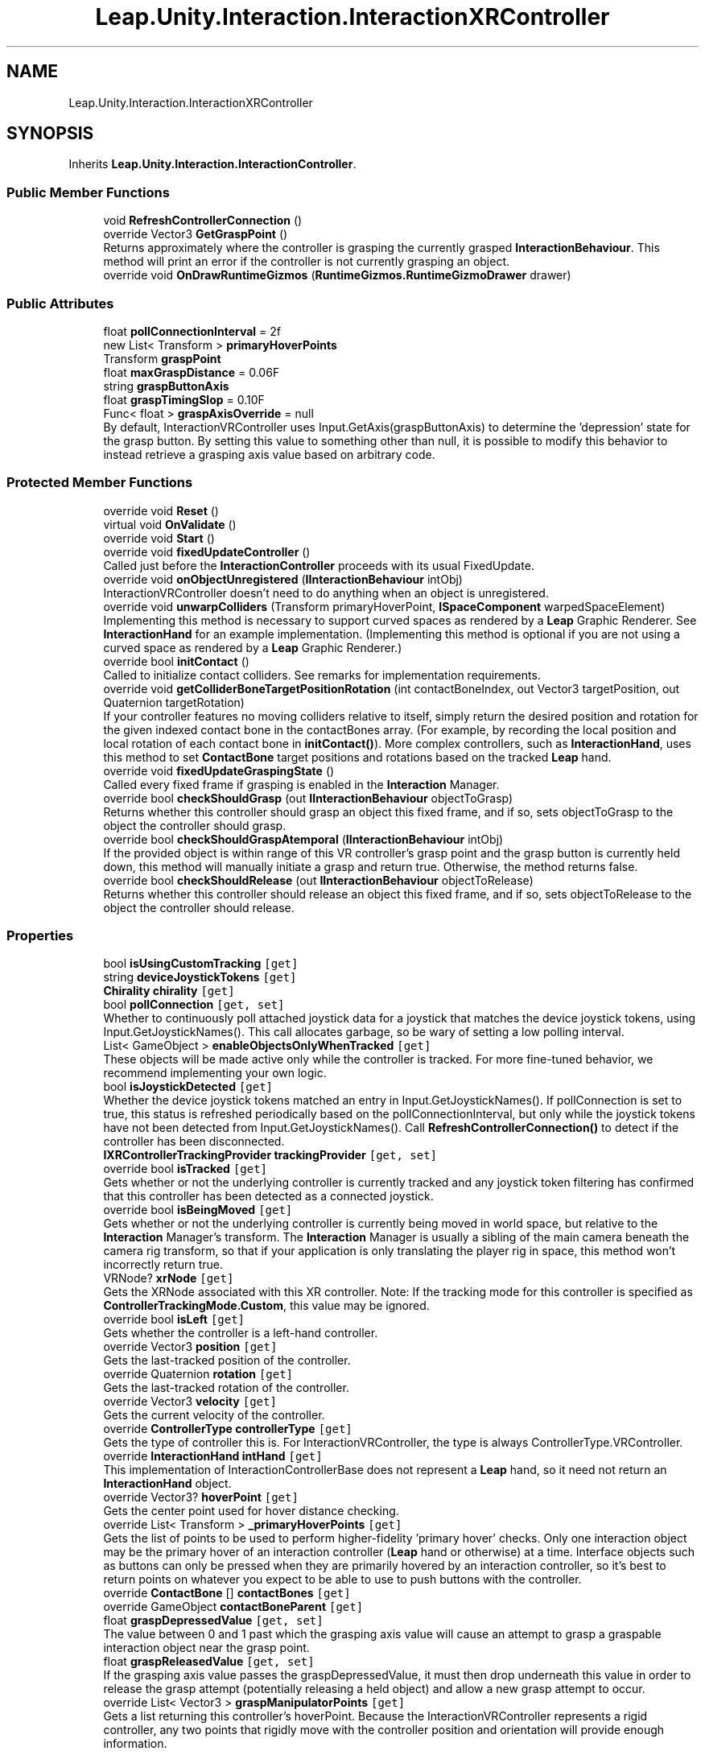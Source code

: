 .TH "Leap.Unity.Interaction.InteractionXRController" 3 "Sat Jul 20 2019" "Version https://github.com/Saurabhbagh/Multi-User-VR-Viewer--10th-July/" "Multi User Vr Viewer" \" -*- nroff -*-
.ad l
.nh
.SH NAME
Leap.Unity.Interaction.InteractionXRController
.SH SYNOPSIS
.br
.PP
.PP
Inherits \fBLeap\&.Unity\&.Interaction\&.InteractionController\fP\&.
.SS "Public Member Functions"

.in +1c
.ti -1c
.RI "void \fBRefreshControllerConnection\fP ()"
.br
.ti -1c
.RI "override Vector3 \fBGetGraspPoint\fP ()"
.br
.RI "Returns approximately where the controller is grasping the currently grasped \fBInteractionBehaviour\fP\&. This method will print an error if the controller is not currently grasping an object\&. "
.ti -1c
.RI "override void \fBOnDrawRuntimeGizmos\fP (\fBRuntimeGizmos\&.RuntimeGizmoDrawer\fP drawer)"
.br
.in -1c
.SS "Public Attributes"

.in +1c
.ti -1c
.RI "float \fBpollConnectionInterval\fP = 2f"
.br
.ti -1c
.RI "new List< Transform > \fBprimaryHoverPoints\fP"
.br
.ti -1c
.RI "Transform \fBgraspPoint\fP"
.br
.ti -1c
.RI "float \fBmaxGraspDistance\fP = 0\&.06F"
.br
.ti -1c
.RI "string \fBgraspButtonAxis\fP"
.br
.ti -1c
.RI "float \fBgraspTimingSlop\fP = 0\&.10F"
.br
.ti -1c
.RI "Func< float > \fBgraspAxisOverride\fP = null"
.br
.RI "By default, InteractionVRController uses Input\&.GetAxis(graspButtonAxis) to determine the 'depression' state for the grasp button\&. By setting this value to something other than null, it is possible to modify this behavior to instead retrieve a grasping axis value based on arbitrary code\&. "
.in -1c
.SS "Protected Member Functions"

.in +1c
.ti -1c
.RI "override void \fBReset\fP ()"
.br
.ti -1c
.RI "virtual void \fBOnValidate\fP ()"
.br
.ti -1c
.RI "override void \fBStart\fP ()"
.br
.ti -1c
.RI "override void \fBfixedUpdateController\fP ()"
.br
.RI "Called just before the \fBInteractionController\fP proceeds with its usual FixedUpdate\&. "
.ti -1c
.RI "override void \fBonObjectUnregistered\fP (\fBIInteractionBehaviour\fP intObj)"
.br
.RI "InteractionVRController doesn't need to do anything when an object is unregistered\&. "
.ti -1c
.RI "override void \fBunwarpColliders\fP (Transform primaryHoverPoint, \fBISpaceComponent\fP warpedSpaceElement)"
.br
.RI "Implementing this method is necessary to support curved spaces as rendered by a \fBLeap\fP Graphic Renderer\&. See \fBInteractionHand\fP for an example implementation\&. (Implementing this method is optional if you are not using a curved space as rendered by a \fBLeap\fP Graphic Renderer\&.) "
.ti -1c
.RI "override bool \fBinitContact\fP ()"
.br
.RI "Called to initialize contact colliders\&. See remarks for implementation requirements\&. "
.ti -1c
.RI "override void \fBgetColliderBoneTargetPositionRotation\fP (int contactBoneIndex, out Vector3 targetPosition, out Quaternion targetRotation)"
.br
.RI "If your controller features no moving colliders relative to itself, simply return the desired position and rotation for the given indexed contact bone in the contactBones array\&. (For example, by recording the local position and local rotation of each contact bone in \fBinitContact()\fP)\&. More complex controllers, such as \fBInteractionHand\fP, uses this method to set \fBContactBone\fP target positions and rotations based on the tracked \fBLeap\fP hand\&. "
.ti -1c
.RI "override void \fBfixedUpdateGraspingState\fP ()"
.br
.RI "Called every fixed frame if grasping is enabled in the \fBInteraction\fP Manager\&. "
.ti -1c
.RI "override bool \fBcheckShouldGrasp\fP (out \fBIInteractionBehaviour\fP objectToGrasp)"
.br
.RI "Returns whether this controller should grasp an object this fixed frame, and if so, sets objectToGrasp to the object the controller should grasp\&. "
.ti -1c
.RI "override bool \fBcheckShouldGraspAtemporal\fP (\fBIInteractionBehaviour\fP intObj)"
.br
.RI "If the provided object is within range of this VR controller's grasp point and the grasp button is currently held down, this method will manually initiate a grasp and return true\&. Otherwise, the method returns false\&. "
.ti -1c
.RI "override bool \fBcheckShouldRelease\fP (out \fBIInteractionBehaviour\fP objectToRelease)"
.br
.RI "Returns whether this controller should release an object this fixed frame, and if so, sets objectToRelease to the object the controller should release\&. "
.in -1c
.SS "Properties"

.in +1c
.ti -1c
.RI "bool \fBisUsingCustomTracking\fP\fC [get]\fP"
.br
.ti -1c
.RI "string \fBdeviceJoystickTokens\fP\fC [get]\fP"
.br
.ti -1c
.RI "\fBChirality\fP \fBchirality\fP\fC [get]\fP"
.br
.ti -1c
.RI "bool \fBpollConnection\fP\fC [get, set]\fP"
.br
.RI "Whether to continuously poll attached joystick data for a joystick that matches the device joystick tokens, using Input\&.GetJoystickNames()\&. This call allocates garbage, so be wary of setting a low polling interval\&. "
.ti -1c
.RI "List< GameObject > \fBenableObjectsOnlyWhenTracked\fP\fC [get]\fP"
.br
.RI "These objects will be made active only while the controller is tracked\&. For more fine-tuned behavior, we recommend implementing your own logic\&. "
.ti -1c
.RI "bool \fBisJoystickDetected\fP\fC [get]\fP"
.br
.RI "Whether the device joystick tokens matched an entry in Input\&.GetJoystickNames()\&. If pollConnection is set to true, this status is refreshed periodically based on the pollConnectionInterval, but only while the joystick tokens have not been detected from Input\&.GetJoystickNames()\&. Call \fBRefreshControllerConnection()\fP to detect if the controller has been disconnected\&. "
.ti -1c
.RI "\fBIXRControllerTrackingProvider\fP \fBtrackingProvider\fP\fC [get, set]\fP"
.br
.ti -1c
.RI "override bool \fBisTracked\fP\fC [get]\fP"
.br
.RI "Gets whether or not the underlying controller is currently tracked and any joystick token filtering has confirmed that this controller has been detected as a connected joystick\&. "
.ti -1c
.RI "override bool \fBisBeingMoved\fP\fC [get]\fP"
.br
.RI "Gets whether or not the underlying controller is currently being moved in world space, but relative to the \fBInteraction\fP Manager's transform\&. The \fBInteraction\fP Manager is usually a sibling of the main camera beneath the camera rig transform, so that if your application is only translating the player rig in space, this method won't incorrectly return true\&. "
.ti -1c
.RI "VRNode? \fBxrNode\fP\fC [get]\fP"
.br
.RI "Gets the XRNode associated with this XR controller\&. Note: If the tracking mode for this controller is specified as \fBControllerTrackingMode\&.Custom\fP, this value may be ignored\&. "
.ti -1c
.RI "override bool \fBisLeft\fP\fC [get]\fP"
.br
.RI "Gets whether the controller is a left-hand controller\&. "
.ti -1c
.RI "override Vector3 \fBposition\fP\fC [get]\fP"
.br
.RI "Gets the last-tracked position of the controller\&. "
.ti -1c
.RI "override Quaternion \fBrotation\fP\fC [get]\fP"
.br
.RI "Gets the last-tracked rotation of the controller\&. "
.ti -1c
.RI "override Vector3 \fBvelocity\fP\fC [get]\fP"
.br
.RI "Gets the current velocity of the controller\&. "
.ti -1c
.RI "override \fBControllerType\fP \fBcontrollerType\fP\fC [get]\fP"
.br
.RI "Gets the type of controller this is\&. For InteractionVRController, the type is always ControllerType\&.VRController\&. "
.ti -1c
.RI "override \fBInteractionHand\fP \fBintHand\fP\fC [get]\fP"
.br
.RI "This implementation of InteractionControllerBase does not represent a \fBLeap\fP hand, so it need not return an \fBInteractionHand\fP object\&. "
.ti -1c
.RI "override Vector3? \fBhoverPoint\fP\fC [get]\fP"
.br
.RI "Gets the center point used for hover distance checking\&. "
.ti -1c
.RI "override List< Transform > \fB_primaryHoverPoints\fP\fC [get]\fP"
.br
.RI "Gets the list of points to be used to perform higher-fidelity 'primary hover' checks\&. Only one interaction object may be the primary hover of an interaction controller (\fBLeap\fP hand or otherwise) at a time\&. Interface objects such as buttons can only be pressed when they are primarily hovered by an interaction controller, so it's best to return points on whatever you expect to be able to use to push buttons with the controller\&. "
.ti -1c
.RI "override \fBContactBone\fP [] \fBcontactBones\fP\fC [get]\fP"
.br
.ti -1c
.RI "override GameObject \fBcontactBoneParent\fP\fC [get]\fP"
.br
.ti -1c
.RI "float \fBgraspDepressedValue\fP\fC [get, set]\fP"
.br
.RI "The value between 0 and 1 past which the grasping axis value will cause an attempt to grasp a graspable interaction object near the grasp point\&. "
.ti -1c
.RI "float \fBgraspReleasedValue\fP\fC [get, set]\fP"
.br
.RI "If the grasping axis value passes the graspDepressedValue, it must then drop underneath this value in order to release the grasp attempt (potentially releasing a held object) and allow a new grasp attempt to occur\&. "
.ti -1c
.RI "override List< Vector3 > \fBgraspManipulatorPoints\fP\fC [get]\fP"
.br
.RI "Gets a list returning this controller's hoverPoint\&. Because the InteractionVRController represents a rigid controller, any two points that rigidly move with the controller position and orientation will provide enough information\&. "
.in -1c
.SS "Additional Inherited Members"
.SH "Detailed Description"
.PP 
Definition at line 28 of file InteractionXRController\&.cs\&.
.SH "Member Function Documentation"
.PP 
.SS "override bool Leap\&.Unity\&.Interaction\&.InteractionXRController\&.checkShouldGrasp (out \fBIInteractionBehaviour\fP objectToGrasp)\fC [protected]\fP, \fC [virtual]\fP"

.PP
Returns whether this controller should grasp an object this fixed frame, and if so, sets objectToGrasp to the object the controller should grasp\&. 
.PP
Implements \fBLeap\&.Unity\&.Interaction\&.InteractionController\fP\&.
.PP
Definition at line 780 of file InteractionXRController\&.cs\&.
.SS "override bool Leap\&.Unity\&.Interaction\&.InteractionXRController\&.checkShouldGraspAtemporal (\fBIInteractionBehaviour\fP intObj)\fC [protected]\fP, \fC [virtual]\fP"

.PP
If the provided object is within range of this VR controller's grasp point and the grasp button is currently held down, this method will manually initiate a grasp and return true\&. Otherwise, the method returns false\&. 
.PP
Implements \fBLeap\&.Unity\&.Interaction\&.InteractionController\fP\&.
.PP
Definition at line 796 of file InteractionXRController\&.cs\&.
.SS "override bool Leap\&.Unity\&.Interaction\&.InteractionXRController\&.checkShouldRelease (out \fBIInteractionBehaviour\fP objectToRelease)\fC [protected]\fP, \fC [virtual]\fP"

.PP
Returns whether this controller should release an object this fixed frame, and if so, sets objectToRelease to the object the controller should release\&. 
.PP
Implements \fBLeap\&.Unity\&.Interaction\&.InteractionController\fP\&.
.PP
Definition at line 814 of file InteractionXRController\&.cs\&.
.SS "override void Leap\&.Unity\&.Interaction\&.InteractionXRController\&.fixedUpdateController ()\fC [protected]\fP, \fC [virtual]\fP"

.PP
Called just before the \fBInteractionController\fP proceeds with its usual FixedUpdate\&. It's generally better to override this method instead of having your \fBInteractionController\fP implement FixedUpdate because its execution order relative to the \fBInteraction\fP Manager is fixed\&. 
.PP
Reimplemented from \fBLeap\&.Unity\&.Interaction\&.InteractionController\fP\&.
.PP
Definition at line 179 of file InteractionXRController\&.cs\&.
.SS "override void Leap\&.Unity\&.Interaction\&.InteractionXRController\&.fixedUpdateGraspingState ()\fC [protected]\fP, \fC [virtual]\fP"

.PP
Called every fixed frame if grasping is enabled in the \fBInteraction\fP Manager\&. graspActivityManager\&.ActiveObjects will contain objects around the hoverPoint within the grasping radius -- in other words, objects eligible to be grasped by the controller\&. Refer to it to avoid checking grasp eligibility against all graspable objects in your scene\&. 
.PP
Implements \fBLeap\&.Unity\&.Interaction\&.InteractionController\fP\&.
.PP
Definition at line 703 of file InteractionXRController\&.cs\&.
.SS "override void Leap\&.Unity\&.Interaction\&.InteractionXRController\&.getColliderBoneTargetPositionRotation (int contactBoneIndex, out Vector3 targetPosition, out Quaternion targetRotation)\fC [protected]\fP, \fC [virtual]\fP"

.PP
If your controller features no moving colliders relative to itself, simply return the desired position and rotation for the given indexed contact bone in the contactBones array\&. (For example, by recording the local position and local rotation of each contact bone in \fBinitContact()\fP)\&. More complex controllers, such as \fBInteractionHand\fP, uses this method to set \fBContactBone\fP target positions and rotations based on the tracked \fBLeap\fP hand\&. 
.PP
Implements \fBLeap\&.Unity\&.Interaction\&.InteractionController\fP\&.
.PP
Definition at line 630 of file InteractionXRController\&.cs\&.
.SS "override Vector3 Leap\&.Unity\&.Interaction\&.InteractionXRController\&.GetGraspPoint ()\fC [virtual]\fP"

.PP
Returns approximately where the controller is grasping the currently grasped \fBInteractionBehaviour\fP\&. This method will print an error if the controller is not currently grasping an object\&. 
.PP
Implements \fBLeap\&.Unity\&.Interaction\&.InteractionController\fP\&.
.PP
Definition at line 699 of file InteractionXRController\&.cs\&.
.SS "override bool Leap\&.Unity\&.Interaction\&.InteractionXRController\&.initContact ()\fC [protected]\fP, \fC [virtual]\fP"

.PP
Called to initialize contact colliders\&. See remarks for implementation requirements\&. \fBinitContact()\fP should:
.IP "\(bu" 2
Return false at any time if initialization cannot be performed\&.
.IP "\(bu" 2
Ensure the 'contactBones' property returns all contact colliders\&.
.IP "  \(bu" 4
(Construct contact colliders if they don't already exist\&.)
.PP

.IP "\(bu" 2
Ensure the 'contactBoneParent' property returns the common parent of all contact colliders\&.
.IP "  \(bu" 4
(Construct the contact bone parent if it doesn't already exist\&.)
.PP

.IP "\(bu" 2
Return true if initialization was successful\&.
.PP
.PP
Contact will only begin updating after initialization succeeds, otherwise it will try to initialize again on the next fixed frame\&.
.PP
After initialization, the contact bone parent's layer will be set to the \fBInteraction\fP Manager's contactBoneLayer\&. 
.PP
Implements \fBLeap\&.Unity\&.Interaction\&.InteractionController\fP\&.
.PP
Definition at line 536 of file InteractionXRController\&.cs\&.
.SS "override void Leap\&.Unity\&.Interaction\&.InteractionXRController\&.OnDrawRuntimeGizmos (\fBRuntimeGizmos\&.RuntimeGizmoDrawer\fP drawer)"

.PP
Definition at line 827 of file InteractionXRController\&.cs\&.
.SS "override void Leap\&.Unity\&.Interaction\&.InteractionXRController\&.onObjectUnregistered (\fBIInteractionBehaviour\fP intObj)\fC [protected]\fP, \fC [virtual]\fP"

.PP
InteractionVRController doesn't need to do anything when an object is unregistered\&. 
.PP
Implements \fBLeap\&.Unity\&.Interaction\&.InteractionController\fP\&.
.PP
Definition at line 468 of file InteractionXRController\&.cs\&.
.SS "virtual void Leap\&.Unity\&.Interaction\&.InteractionXRController\&.OnValidate ()\fC [protected]\fP, \fC [virtual]\fP"

.PP
Definition at line 169 of file InteractionXRController\&.cs\&.
.SS "void Leap\&.Unity\&.Interaction\&.InteractionXRController\&.RefreshControllerConnection ()"

.PP
Definition at line 229 of file InteractionXRController\&.cs\&.
.SS "override void Leap\&.Unity\&.Interaction\&.InteractionXRController\&.Reset ()\fC [protected]\fP, \fC [virtual]\fP"

.PP
Reimplemented from \fBLeap\&.Unity\&.Interaction\&.InteractionController\fP\&.
.PP
Definition at line 153 of file InteractionXRController\&.cs\&.
.SS "override void Leap\&.Unity\&.Interaction\&.InteractionXRController\&.Start ()\fC [protected]\fP, \fC [virtual]\fP"

.PP
Reimplemented from \fBLeap\&.Unity\&.Interaction\&.InteractionController\fP\&.
.PP
Definition at line 173 of file InteractionXRController\&.cs\&.
.SS "override void Leap\&.Unity\&.Interaction\&.InteractionXRController\&.unwarpColliders (Transform primaryHoverPoint, \fBISpaceComponent\fP warpedSpaceElement)\fC [protected]\fP, \fC [virtual]\fP"

.PP
Implementing this method is necessary to support curved spaces as rendered by a \fBLeap\fP Graphic Renderer\&. See \fBInteractionHand\fP for an example implementation\&. (Implementing this method is optional if you are not using a curved space as rendered by a \fBLeap\fP Graphic Renderer\&.) Warps the collider transforms of this controller by the inverse of the transformation that is applied on the provided warpedSpaceElement, using the primaryHoverPoint as the pivot transform for the transformation\&.
.PP
ITransformer\&.WorldSpaceUnwarp is a useful method here\&. (ISpaceComponents contain references to their transformers via their anchors\&.)
.PP
ISpaceComponents denote game objects whose visual positions are warped from rectilinear (non-warped) space into a curved space (via, for example, a LeapCylindricalSpace, which can only be rendered correctly by the \fBLeap\fP Graphic Renderer)\&. This method reverses that transformation for the hand, bringing it into the object's rectilinear space, allowing objects curved in this way to correctly collide with the bones in the hand or collider of a held controller\&.
.PP
The provided Transform is the closest primary hover point to any given primary hover candidate, so it is used as the pivot point for unwarping the colliders of this \fBInteractionController\fP\&. 
.PP
Implements \fBLeap\&.Unity\&.Interaction\&.InteractionController\fP\&.
.PP
Definition at line 497 of file InteractionXRController\&.cs\&.
.SH "Member Data Documentation"
.PP 
.SS "Func<float> Leap\&.Unity\&.Interaction\&.InteractionXRController\&.graspAxisOverride = null"

.PP
By default, InteractionVRController uses Input\&.GetAxis(graspButtonAxis) to determine the 'depression' state for the grasp button\&. By setting this value to something other than null, it is possible to modify this behavior to instead retrieve a grasping axis value based on arbitrary code\&. A grasp is attempted when the grasp button axis value returned by this method becomes larger than the graspButtonDepressedValue, and a grasp is released when the grasp button axis value returned by this method becomes smaller than the graspButtonReleasedValue\&. Both of these values provide public setters\&. 
.PP
Definition at line 652 of file InteractionXRController\&.cs\&.
.SS "string Leap\&.Unity\&.Interaction\&.InteractionXRController\&.graspButtonAxis"

.PP
Definition at line 118 of file InteractionXRController\&.cs\&.
.SS "Transform Leap\&.Unity\&.Interaction\&.InteractionXRController\&.graspPoint"

.PP
Definition at line 112 of file InteractionXRController\&.cs\&.
.SS "float Leap\&.Unity\&.Interaction\&.InteractionXRController\&.graspTimingSlop = 0\&.10F"

.PP
Definition at line 125 of file InteractionXRController\&.cs\&.
.SS "float Leap\&.Unity\&.Interaction\&.InteractionXRController\&.maxGraspDistance = 0\&.06F"

.PP
Definition at line 114 of file InteractionXRController\&.cs\&.
.SS "float Leap\&.Unity\&.Interaction\&.InteractionXRController\&.pollConnectionInterval = 2f"

.PP
Definition at line 83 of file InteractionXRController\&.cs\&.
.SS "new List<Transform> Leap\&.Unity\&.Interaction\&.InteractionXRController\&.primaryHoverPoints"

.PP
Definition at line 104 of file InteractionXRController\&.cs\&.
.SH "Property Documentation"
.PP 
.SS "override List<Transform> Leap\&.Unity\&.Interaction\&.InteractionXRController\&._primaryHoverPoints\fC [get]\fP, \fC [protected]\fP"

.PP
Gets the list of points to be used to perform higher-fidelity 'primary hover' checks\&. Only one interaction object may be the primary hover of an interaction controller (\fBLeap\fP hand or otherwise) at a time\&. Interface objects such as buttons can only be pressed when they are primarily hovered by an interaction controller, so it's best to return points on whatever you expect to be able to use to push buttons with the controller\&. 
.PP
Definition at line 489 of file InteractionXRController\&.cs\&.
.SS "\fBChirality\fP Leap\&.Unity\&.Interaction\&.InteractionXRController\&.chirality\fC [get]\fP"

.PP
Definition at line 58 of file InteractionXRController\&.cs\&.
.SS "override GameObject Leap\&.Unity\&.Interaction\&.InteractionXRController\&.contactBoneParent\fC [get]\fP, \fC [protected]\fP"

.PP
Definition at line 532 of file InteractionXRController\&.cs\&.
.SS "override \fBContactBone\fP [] Leap\&.Unity\&.Interaction\&.InteractionXRController\&.contactBones\fC [get]\fP"

.PP
Definition at line 527 of file InteractionXRController\&.cs\&.
.SS "override \fBControllerType\fP Leap\&.Unity\&.Interaction\&.InteractionXRController\&.controllerType\fC [get]\fP"

.PP
Gets the type of controller this is\&. For InteractionVRController, the type is always ControllerType\&.VRController\&. 
.PP
Definition at line 452 of file InteractionXRController\&.cs\&.
.SS "string Leap\&.Unity\&.Interaction\&.InteractionXRController\&.deviceJoystickTokens\fC [get]\fP"

.PP
Definition at line 52 of file InteractionXRController\&.cs\&.
.SS "List<GameObject> Leap\&.Unity\&.Interaction\&.InteractionXRController\&.enableObjectsOnlyWhenTracked\fC [get]\fP"

.PP
These objects will be made active only while the controller is tracked\&. For more fine-tuned behavior, we recommend implementing your own logic\&. controller\&.isJoystickDetected and controller\&.isTracked are useful for this\&. 
.PP
Definition at line 140 of file InteractionXRController\&.cs\&.
.SS "float Leap\&.Unity\&.Interaction\&.InteractionXRController\&.graspDepressedValue\fC [get]\fP, \fC [set]\fP"

.PP
The value between 0 and 1 past which the grasping axis value will cause an attempt to grasp a graspable interaction object near the grasp point\&. 
.PP
Definition at line 659 of file InteractionXRController\&.cs\&.
.SS "override List<Vector3> Leap\&.Unity\&.Interaction\&.InteractionXRController\&.graspManipulatorPoints\fC [get]\fP"

.PP
Gets a list returning this controller's hoverPoint\&. Because the InteractionVRController represents a rigid controller, any two points that rigidly move with the controller position and orientation will provide enough information\&. 
.PP
Definition at line 682 of file InteractionXRController\&.cs\&.
.SS "float Leap\&.Unity\&.Interaction\&.InteractionXRController\&.graspReleasedValue\fC [get]\fP, \fC [set]\fP"

.PP
If the grasping axis value passes the graspDepressedValue, it must then drop underneath this value in order to release the grasp attempt (potentially releasing a held object) and allow a new grasp attempt to occur\&. 
.PP
Definition at line 670 of file InteractionXRController\&.cs\&.
.SS "override Vector3? Leap\&.Unity\&.Interaction\&.InteractionXRController\&.hoverPoint\fC [get]\fP"

.PP
Gets the center point used for hover distance checking\&. 
.PP
Definition at line 477 of file InteractionXRController\&.cs\&.
.SS "override \fBInteractionHand\fP Leap\&.Unity\&.Interaction\&.InteractionXRController\&.intHand\fC [get]\fP"

.PP
This implementation of InteractionControllerBase does not represent a \fBLeap\fP hand, so it need not return an \fBInteractionHand\fP object\&. 
.PP
Definition at line 460 of file InteractionXRController\&.cs\&.
.SS "override bool Leap\&.Unity\&.Interaction\&.InteractionXRController\&.isBeingMoved\fC [get]\fP"

.PP
Gets whether or not the underlying controller is currently being moved in world space, but relative to the \fBInteraction\fP Manager's transform\&. The \fBInteraction\fP Manager is usually a sibling of the main camera beneath the camera rig transform, so that if your application is only translating the player rig in space, this method won't incorrectly return true\&. 
.PP
Definition at line 387 of file InteractionXRController\&.cs\&.
.SS "bool Leap\&.Unity\&.Interaction\&.InteractionXRController\&.isJoystickDetected\fC [get]\fP"

.PP
Whether the device joystick tokens matched an entry in Input\&.GetJoystickNames()\&. If pollConnection is set to true, this status is refreshed periodically based on the pollConnectionInterval, but only while the joystick tokens have not been detected from Input\&.GetJoystickNames()\&. Call \fBRefreshControllerConnection()\fP to detect if the controller has been disconnected\&. Joystick detection is skipped if deviceJoystickTokens is null or empty, causing this check to always return true\&. 
.PP
Definition at line 211 of file InteractionXRController\&.cs\&.
.SS "override bool Leap\&.Unity\&.Interaction\&.InteractionXRController\&.isLeft\fC [get]\fP"

.PP
Gets whether the controller is a left-hand controller\&. 
.PP
Definition at line 412 of file InteractionXRController\&.cs\&.
.SS "override bool Leap\&.Unity\&.Interaction\&.InteractionXRController\&.isTracked\fC [get]\fP"

.PP
Gets whether or not the underlying controller is currently tracked and any joystick token filtering has confirmed that this controller has been detected as a connected joystick\&. 
.PP
Definition at line 374 of file InteractionXRController\&.cs\&.
.SS "bool Leap\&.Unity\&.Interaction\&.InteractionXRController\&.isUsingCustomTracking\fC [get]\fP"

.PP
Definition at line 43 of file InteractionXRController\&.cs\&.
.SS "bool Leap\&.Unity\&.Interaction\&.InteractionXRController\&.pollConnection\fC [get]\fP, \fC [set]\fP"

.PP
Whether to continuously poll attached joystick data for a joystick that matches the device joystick tokens, using Input\&.GetJoystickNames()\&. This call allocates garbage, so be wary of setting a low polling interval\&. The connection is polled only until a joystick is detected to minimize allocation\&. Once a joystick has been detected (isJoystickDetected), you must manually call \fBRefreshControllerConnection()\fP to check if the joystick is no longer detected\&. 
.PP
Definition at line 74 of file InteractionXRController\&.cs\&.
.SS "override Vector3 Leap\&.Unity\&.Interaction\&.InteractionXRController\&.position\fC [get]\fP"

.PP
Gets the last-tracked position of the controller\&. 
.PP
Definition at line 419 of file InteractionXRController\&.cs\&.
.SS "override Quaternion Leap\&.Unity\&.Interaction\&.InteractionXRController\&.rotation\fC [get]\fP"

.PP
Gets the last-tracked rotation of the controller\&. 
.PP
Definition at line 428 of file InteractionXRController\&.cs\&.
.SS "\fBIXRControllerTrackingProvider\fP Leap\&.Unity\&.Interaction\&.InteractionXRController\&.trackingProvider\fC [get]\fP, \fC [set]\fP"

.PP
Definition at line 254 of file InteractionXRController\&.cs\&.
.SS "override Vector3 Leap\&.Unity\&.Interaction\&.InteractionXRController\&.velocity\fC [get]\fP"

.PP
Gets the current velocity of the controller\&. 
.PP
Definition at line 437 of file InteractionXRController\&.cs\&.
.SS "VRNode? Leap\&.Unity\&.Interaction\&.InteractionXRController\&.xrNode\fC [get]\fP"

.PP
Gets the XRNode associated with this XR controller\&. Note: If the tracking mode for this controller is specified as \fBControllerTrackingMode\&.Custom\fP, this value may be ignored\&. 
.PP
Definition at line 404 of file InteractionXRController\&.cs\&.

.SH "Author"
.PP 
Generated automatically by Doxygen for Multi User Vr Viewer from the source code\&.

